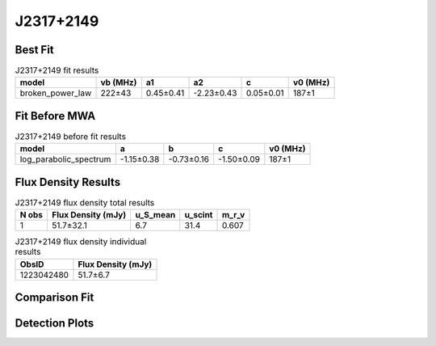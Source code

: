 .. _J2317+2149:
J2317+2149
==========

Best Fit
--------
.. image:: best_fits/J2317+2149_fit.png
  :width: 800

.. csv-table:: J2317+2149 fit results
   :header: "model","vb (MHz)","a1","a2","c","v0 (MHz)"

   "broken_power_law","222±43","0.45±0.41","-2.23±0.43","0.05±0.01","187±1"

Fit Before MWA
--------------

.. csv-table:: J2317+2149 before fit results
   :header: "model","a","b","c","v0 (MHz)"

   "log_parabolic_spectrum","-1.15±0.38","-0.73±0.16","-1.50±0.09","187±1"


Flux Density Results
--------------------
.. csv-table:: J2317+2149 flux density total results
   :header: "N obs", "Flux Density (mJy)", "u_S_mean", "u_scint", "m_r_v"

   "1",  "51.7±32.1", "6.7", "31.4", "0.607"

.. csv-table:: J2317+2149 flux density individual results
   :header: "ObsID", "Flux Density (mJy)"

    "1223042480", "51.7±6.7"

Comparison Fit
--------------
.. image:: comparison_fits/J2317+2149_comparison_fit.png
  :width: 800

Detection Plots
---------------

.. image:: detection_plots/pf_1223042480_J2317+2149_23:17:57.84_+21:49:48.01_b1024_1444.65ms_Cand.pfd.png
  :width: 800

.. image:: on_pulse_plots/1223042480_J2317+2149_1024_bins_gaussian_components.png
  :width: 800